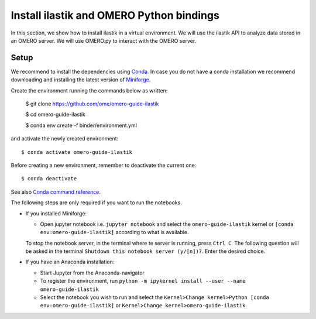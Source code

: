 Install ilastik and OMERO Python bindings
==========================================

In this section, we show how to install ilastik in a virtual environment.
We will use the ilastik API to analyze data stored in an OMERO server. We will use OMERO.py to interact with the OMERO server.

Setup
-----

We recommend to install the dependencies using `Conda <https://docs.conda.io>`_.
In case you do not have a conda installation we recommend downloading and installing the latest version of `Miniforge <https://github.com/conda-forge/miniforge?tab=readme-ov-file#download>`_.

Create the environment running the commands below as written:

    $ git clone https://github.com/ome/omero-guide-ilastik
    
    $ cd omero-guide-ilastik

    $ conda env create -f binder/environment.yml

and activate the newly created environment::

    $ conda activate omero-guide-ilastik


Before creating a new environment, remember to deactivate the current one::

    $ conda deactivate

See also `Conda command reference <https://docs.conda.io/projects/conda/en/latest/commands.html>`_.

The following steps are only required if you want to run the notebooks.

* If you installed Miniforge:

  * Open jupyter notebook i.e. ``jupyter notebook`` and select the ``omero-guide-ilastik`` kernel or ``[conda env:omero-guide-ilastik]`` according to what is available.

  To stop the notebook server, in the terminal where te server is running, press ``Ctrl C``. The following question will be asked in the terminal ``Shutdown this notebook server (y/[n])?``. Enter the desired choice.

* If you have an Anaconda installation:

  * Start Jupyter from the Anaconda-navigator
  * To register the environment, run ``python -m ipykernel install --user --name omero-guide-ilastik``
  * Select the notebook you wish to run and select the ``Kernel>Change kernel>Python [conda env:omero-guide-ilastik]`` or ``Kernel>Change kernel>omero-guide-ilastik``.
